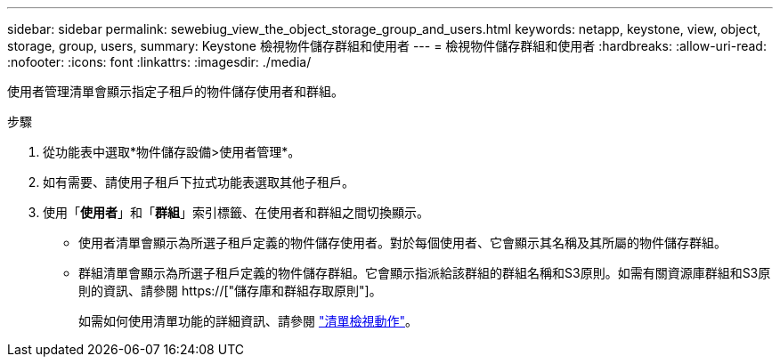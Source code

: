 ---
sidebar: sidebar 
permalink: sewebiug_view_the_object_storage_group_and_users.html 
keywords: netapp, keystone, view, object, storage, group, users, 
summary: Keystone 檢視物件儲存群組和使用者 
---
= 檢視物件儲存群組和使用者
:hardbreaks:
:allow-uri-read: 
:nofooter: 
:icons: font
:linkattrs: 
:imagesdir: ./media/


[role="lead"]
使用者管理清單會顯示指定子租戶的物件儲存使用者和群組。

.步驟
. 從功能表中選取*物件儲存設備>使用者管理*。
. 如有需要、請使用子租戶下拉式功能表選取其他子租戶。
. 使用「*使用者*」和「*群組*」索引標籤、在使用者和群組之間切換顯示。
+
** 使用者清單會顯示為所選子租戶定義的物件儲存使用者。對於每個使用者、它會顯示其名稱及其所屬的物件儲存群組。
** 群組清單會顯示為所選子租戶定義的物件儲存群組。它會顯示指派給該群組的群組名稱和S3原則。如需有關資源庫群組和S3原則的資訊、請參閱 https://["儲存庫和群組存取原則"]。
+
如需如何使用清單功能的詳細資訊、請參閱 link:sewebiug_netapp_service_engine_web_interface_overview.html#list-view-actions["清單檢視動作"]。




